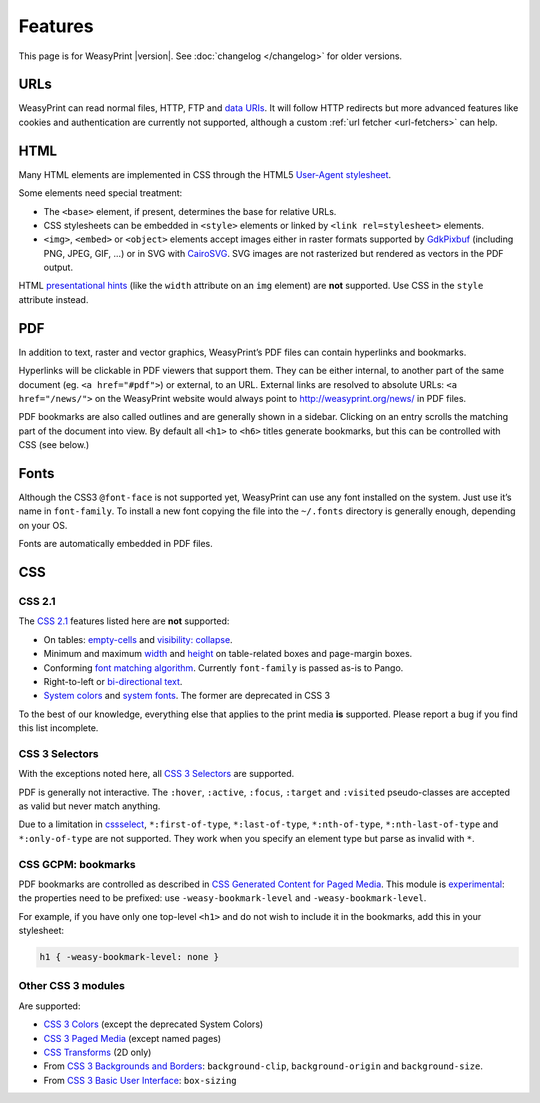 Features
========

This page is for WeasyPrint |version|. See :doc:`changelog </changelog>`
for older versions.


URLs
----

WeasyPrint can read normal files, HTTP, FTP and `data URIs`_. It will follow
HTTP redirects but more advanced features like cookies and authentication
are currently not supported, although a custom :ref:`url fetcher
<url-fetchers>` can help.

.. _data URIs: http://en.wikipedia.org/wiki/Data_URI_scheme


HTML
----

Many HTML elements are implemented in CSS through the HTML5
`User-Agent stylesheet
<https://github.com/Kozea/WeasyPrint/blob/master/weasyprint/css/html5_ua.css>`_.

Some elements need special treatment:

* The ``<base>`` element, if present, determines the base for relative URLs.
* CSS stylesheets can be embedded in ``<style>`` elements or linked by
  ``<link rel=stylesheet>`` elements.
* ``<img>``, ``<embed>`` or ``<object>`` elements accept images either
  in raster formats supported by GdkPixbuf_ (including PNG, JPEG, GIF, ...)
  or in SVG with CairoSVG_. SVG images are not rasterized but rendered
  as vectors in the PDF output.

HTML `presentational hints`_ (like the ``width`` attribute on an ``img``
element) are **not** supported. Use CSS in the ``style`` attribute instead.

.. _CairoSVG: http://cairosvg.org/
.. _GdkPixbuf: https://live.gnome.org/GdkPixbuf
.. _presentational hints: http://www.w3.org/TR/html5/rendering.html#presentational-hints


PDF
---

In addition to text, raster and vector graphics, WeasyPrint’s PDF files
can contain hyperlinks and bookmarks.

Hyperlinks will be clickable in PDF viewers that support them. They can
be either internal, to another part of the same document (eg.
``<a href="#pdf">``) or external, to an URL. External links are resolved
to absolute URLs: ``<a href="/news/">`` on the WeasyPrint website would always
point to http://weasyprint.org/news/ in PDF files.

PDF bookmarks are also called outlines and are generally shown in a
sidebar. Clicking on an entry scrolls the matching part of the document
into view. By default all ``<h1>`` to ``<h6>`` titles generate bookmarks,
but this can be controlled with CSS (see below.)


Fonts
-----

Although the CSS3 ``@font-face`` is not supported yet, WeasyPrint can use
any font installed on the system. Just use it’s name in ``font-family``.
To install a new font copying the file into the ``~/.fonts`` directory is
generally enough, depending on your OS.

Fonts are automatically embedded in PDF files.


CSS
---

CSS 2.1
~~~~~~~

The `CSS 2.1`_ features listed here are **not** supported:

* On tables: `empty-cells`_ and `visibility: collapse`_.
* Minimum and maximum width_ and height_ on table-related boxes and
  page-margin boxes.
* Conforming `font matching algorithm`_. Currently ``font-family``
  is passed as-is to Pango.
* Right-to-left or `bi-directional text`_.
* `System colors`_ and `system fonts`_. The former are deprecated in CSS 3

.. _CSS 2.1: http://www.w3.org/TR/CSS21/
.. _empty-cells: http://www.w3.org/TR/CSS21/tables.html#empty-cells
.. _visibility\: collapse: http://www.w3.org/TR/CSS21/tables.html#dynamic-effects
.. _width: http://www.w3.org/TR/CSS21/visudet.html#min-max-widths
.. _height: http://www.w3.org/TR/CSS21/visudet.html#min-max-heights
.. _font matching algorithm: http://www.w3.org/TR/CSS21/fonts.html#algorithm
.. _Bi-directional text: http://www.w3.org/TR/CSS21/visuren.html#direction
.. _System colors: http://www.w3.org/TR/CSS21/ui.html#system-colors
.. _system fonts: http://www.w3.org/TR/CSS21/fonts.html#propdef-font

To the best of our knowledge, everything else that applies to the
print media **is** supported. Please report a bug if you find this list
incomplete.


CSS 3 Selectors
~~~~~~~~~~~~~~~

With the exceptions noted here, all `CSS 3 Selectors`_ are supported.

PDF is generally not interactive. The ``:hover``, ``:active``, ``:focus``,
``:target`` and ``:visited`` pseudo-classes are accepted as valid but
never match anything.

Due to a limitation in cssselect_, ``*:first-of-type``, ``*:last-of-type``,
``*:nth-of-type``, ``*:nth-last-of-type`` and ``*:only-of-type`` are
not supported. They work when you specify an element type but parse
as invalid with ``*``.

.. _CSS 3 Selectors: http://www.w3.org/TR/css3-selectors/
.. _cssselect: http://packages.python.org/cssselect/


CSS GCPM: bookmarks
~~~~~~~~~~~~~~~~~~~

PDF bookmarks are controlled as described in `CSS Generated Content for
Paged Media`_. This module is experimental_: the properties need to be
prefixed: use ``-weasy-bookmark-level`` and ``-weasy-bookmark-level``.

.. _CSS Generated Content for Paged Media: http://dev.w3.org/csswg/css3-gcpm/#bookmarks
.. _experimental: http://www.w3.org/TR/css-2010/#experimental

For example, if you have only one top-level ``<h1>`` and do not wish to
include it in the bookmarks, add this in your stylesheet:

.. code-block:: css

    h1 { -weasy-bookmark-level: none }


Other CSS 3 modules
~~~~~~~~~~~~~~~~~~~

Are supported:

* `CSS 3 Colors`_ (except the deprecated System Colors)
* `CSS 3 Paged Media`_ (except named pages)
* `CSS Transforms`_ (2D only)
* From `CSS 3 Backgrounds and Borders`_: ``background-clip``,
  ``background-origin`` and ``background-size``.
* From `CSS 3 Basic User Interface`_: ``box-sizing``

.. _CSS 3 Colors: http://www.w3.org/TR/css3-color/
.. _CSS 3 Paged Media: http://dev.w3.org/csswg/css3-page/
.. _CSS Transforms: http://dev.w3.org/csswg/css3-transforms/
.. _CSS 3 Backgrounds and Borders: http://www.w3.org/TR/css3-background/
.. _CSS 3 Basic User Interface: http://www.w3.org/TR/css3-ui/#box-sizing

